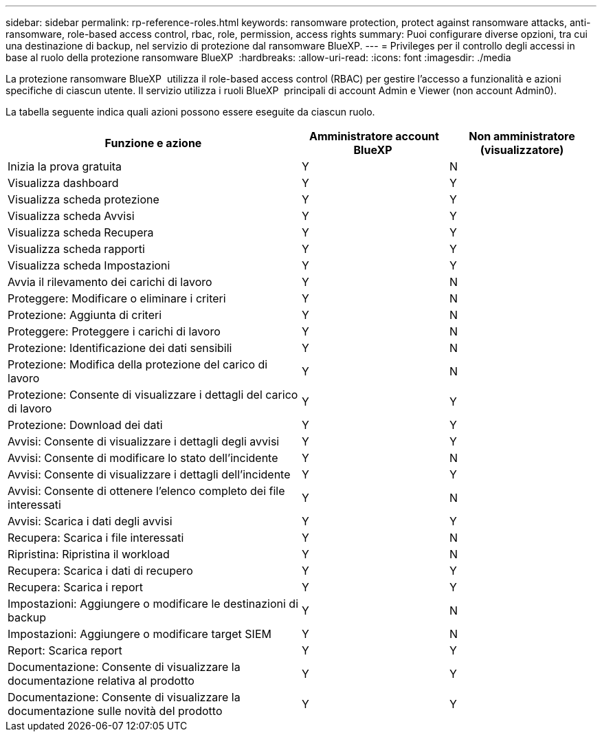 ---
sidebar: sidebar 
permalink: rp-reference-roles.html 
keywords: ransomware protection, protect against ransomware attacks, anti-ransomware, role-based access control, rbac, role, permission, access rights 
summary: Puoi configurare diverse opzioni, tra cui una destinazione di backup, nel servizio di protezione dal ransomware BlueXP. 
---
= Privileges per il controllo degli accessi in base al ruolo della protezione ransomware BlueXP 
:hardbreaks:
:allow-uri-read: 
:icons: font
:imagesdir: ./media


[role="lead"]
La protezione ransomware BlueXP  utilizza il role-based access control (RBAC) per gestire l'accesso a funzionalità e azioni specifiche di ciascun utente. Il servizio utilizza i ruoli BlueXP  principali di account Admin e Viewer (non account Admin0).

La tabella seguente indica quali azioni possono essere eseguite da ciascun ruolo.

[cols="40,20a,20a"]
|===
| Funzione e azione | Amministratore account BlueXP  | Non amministratore (visualizzatore) 


| Inizia la prova gratuita  a| 
Y
 a| 
N



| Visualizza dashboard  a| 
Y
 a| 
Y



| Visualizza scheda protezione  a| 
Y
 a| 
Y



| Visualizza scheda Avvisi  a| 
Y
 a| 
Y



| Visualizza scheda Recupera  a| 
Y
 a| 
Y



| Visualizza scheda rapporti  a| 
Y
 a| 
Y



| Visualizza scheda Impostazioni  a| 
Y
 a| 
Y



| Avvia il rilevamento dei carichi di lavoro  a| 
Y
 a| 
N



| Proteggere: Modificare o eliminare i criteri  a| 
Y
 a| 
N



| Protezione: Aggiunta di criteri  a| 
Y
 a| 
N



| Proteggere: Proteggere i carichi di lavoro  a| 
Y
 a| 
N



| Protezione: Identificazione dei dati sensibili  a| 
Y
 a| 
N



| Protezione: Modifica della protezione del carico di lavoro  a| 
Y
 a| 
N



| Protezione: Consente di visualizzare i dettagli del carico di lavoro  a| 
Y
 a| 
Y



| Protezione: Download dei dati  a| 
Y
 a| 
Y



| Avvisi: Consente di visualizzare i dettagli degli avvisi  a| 
Y
 a| 
Y



| Avvisi: Consente di modificare lo stato dell'incidente  a| 
Y
 a| 
N



| Avvisi: Consente di visualizzare i dettagli dell'incidente  a| 
Y
 a| 
Y



| Avvisi: Consente di ottenere l'elenco completo dei file interessati  a| 
Y
 a| 
N



| Avvisi: Scarica i dati degli avvisi  a| 
Y
 a| 
Y



| Recupera: Scarica i file interessati  a| 
Y
 a| 
N



| Ripristina: Ripristina il workload  a| 
Y
 a| 
N



| Recupera: Scarica i dati di recupero  a| 
Y
 a| 
Y



| Recupera: Scarica i report  a| 
Y
 a| 
Y



| Impostazioni: Aggiungere o modificare le destinazioni di backup  a| 
Y
 a| 
N



| Impostazioni: Aggiungere o modificare target SIEM  a| 
Y
 a| 
N



| Report: Scarica report  a| 
Y
 a| 
Y



| Documentazione: Consente di visualizzare la documentazione relativa al prodotto  a| 
Y
 a| 
Y



| Documentazione: Consente di visualizzare la documentazione sulle novità del prodotto  a| 
Y
 a| 
Y

|===